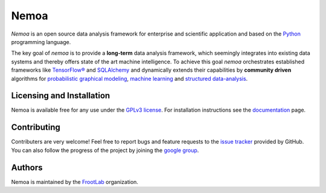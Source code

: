 Nemoa
=====

*Nemoa* is an open source data analysis framework for enterprise and scientific
application and based on the `Python`_ programming language.

The key goal of *nemoa* is to provide a **long-term** data analysis framework,
which seemingly integrates into existing data systems and thereby offers state
of the art machine intelligence. To achieve this goal *nemoa* orchestrates
established frameworks like `TensorFlow®`_ and `SQLAlchemy`_ and dynamically
extends their capabilities by **community driven** algorithms for `probabilistic
graphical modeling`_, `machine learning`_ and `structured data-analysis`_.

Licensing and Installation
''''''''''''''''''''''''''

Nemoa is available free for any use under the `GPLv3 license`_. For installation
instructions see the `documentation`_ page.

Contributing
''''''''''''

Contributers are very welcome! Feel free to report bugs and feature requests to
the `issue tracker`_ provided by GitHub. You can also follow the progress of the
project by joining the `google group`_.

Authors
'''''''

Nemoa is maintained by the `FrootLab`_ organization.

.. _Python: https://www.python.org/
.. _TensorFlow®: https://www.tensorflow.org/
.. _SQLAlchemy: https://www.sqlalchemy.org/
.. _probabilistic graphical modeling:
    https://en.wikipedia.org/wiki/Graphical_model
.. _machine learning: https://en.wikipedia.org/wiki/Machine_learning
.. _structured data-analysis:
    https://en.wikipedia.org/wiki/Structured_data_analysis_(statistics)
.. _GPLv3 license: https://www.gnu.org/licenses/gpl.html
.. _documentation: https://frootlab.github.io/nemoa-doc/latest/install.html
.. _issue tracker: https://github.com/frootlab/nemoa/issues
.. _google group: http://groups.google.com/group/nemoa
.. _FrootLab: https://github.com/frootlab
